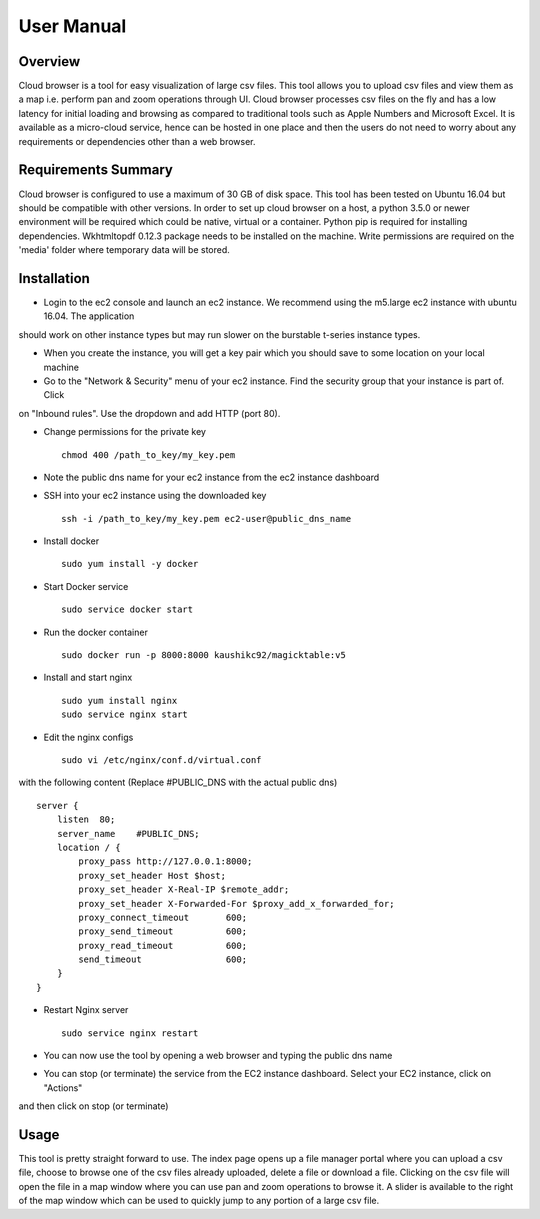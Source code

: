 .. _user:

***********
User Manual
***********

Overview
========

Cloud browser is a tool for easy visualization of large csv files. This tool allows you to upload csv files and view
them as a map i.e. perform pan and zoom operations through UI. Cloud browser processes csv files on the fly and has a
low latency for initial loading and browsing as compared to traditional tools such as Apple Numbers and Microsoft Excel.
It is available as a micro-cloud service, hence can be hosted in one place and then the users do not need to worry about
any requirements or dependencies other than a web browser.

Requirements Summary
====================

Cloud browser is configured to use a maximum of 30 GB of disk space. This tool has been tested on Ubuntu 16.04 but
should be compatible with other versions. In order to set up cloud browser on a host, a python 3.5.0 or newer environment 
will be required which could be native, virtual or a container. Python pip is required for installing dependencies.
Wkhtmltopdf 0.12.3 package needs to be installed on the machine. Write permissions are required on the 'media' folder 
where temporary data will be stored.

Installation
============

* Login to the ec2 console and launch an ec2 instance. We recommend using the m5.large ec2 instance with ubuntu 16.04. The application
should work on other instance types but may run slower on the burstable t-series instance types.

* When you create the instance, you will get a key pair which you should save to some location on your local machine

* Go to the "Network & Security" menu of your ec2 instance. Find the security group that your instance is part of. Click
on "Inbound rules". Use the dropdown and add HTTP (port 80).

* Change permissions for the private key ::

    chmod 400 /path_to_key/my_key.pem

* Note the public dns name for your ec2 instance from the ec2 instance dashboard

* SSH into your ec2 instance using the downloaded key ::
    
    ssh -i /path_to_key/my_key.pem ec2-user@public_dns_name

* Install docker ::

    sudo yum install -y docker

* Start Docker service ::

    sudo service docker start

* Run the docker container ::
    
    sudo docker run -p 8000:8000 kaushikc92/magicktable:v5

* Install and start nginx ::
    
    sudo yum install nginx
    sudo service nginx start

* Edit the nginx configs ::

    sudo vi /etc/nginx/conf.d/virtual.conf

with the following content (Replace #PUBLIC_DNS with the actual public dns) ::

    server {
        listen  80;
        server_name    #PUBLIC_DNS;
        location / {
            proxy_pass http://127.0.0.1:8000;
            proxy_set_header Host $host;
            proxy_set_header X-Real-IP $remote_addr;
            proxy_set_header X-Forwarded-For $proxy_add_x_forwarded_for;
            proxy_connect_timeout       600;
            proxy_send_timeout          600;
            proxy_read_timeout          600;
            send_timeout                600;
        }
    }

* Restart Nginx server ::

    sudo service nginx restart

* You can now use the tool by opening a web browser and typing the public dns name

* You can stop (or terminate) the service from the EC2 instance dashboard. Select your EC2 instance, click on "Actions"
and then click on stop (or terminate)


Usage
=====

This tool is pretty straight forward to use. The index page opens up a file manager portal where you can upload a csv
file, choose to browse one of the csv files already uploaded, delete a file or download a file. Clicking on the csv file
will open the file in a map window where you can use pan and zoom operations to browse it. A slider is available to the
right of the map window which can be used to quickly jump to any portion of a large csv file.
